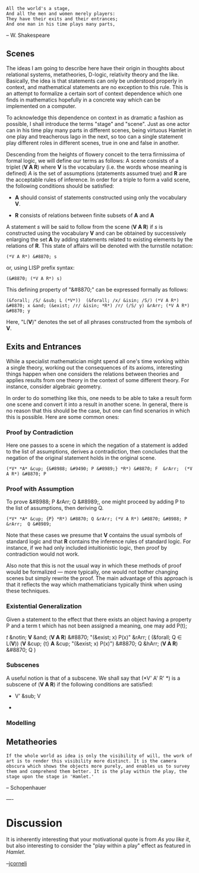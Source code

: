 #+STARTUP: showeverything logdone
#+options: num:nil

: All the world's a stage,
: And all the men and women merely players:
: They have their exits and their entrances;
: And one man in his time plays many parts,
 -- W. Shakespeare

**  Scenes

The ideas I am going to describe here have their origin in thoughts about relational systems, metatheories, D-logic, relativity theory and the like.  Basically, the idea is that statements can only be understood properly in context, and mathematical statements are no exception to this rule.  This is an attempt to formalize a certain sort of context dependence which one finds in mathematics hopefully in a concrete way which can be implemented on a computer.

To acknowledge this dependence on context in as dramatic a fashion as possible, I shall introduce the terms "stage" and "scene".  Just as one actor can in his time play many parts in different scenes, being virtuous Hamlet in one play and treacherous Iago in the next, so too can a single statement play different roles in different scenes, true in one and false in another.

Descending from the heights of flowery conceit to the terra firmissima of formal logic, we will define our terms as follows:  A scene consists of a triplet (*V A R*) where *V* is the vocabulary (i.e. the words whose meaning is defined) /A/ is the set of assumptions (statements assumed true) and *R* are the acceptable rules of inference.   In order for a triple to form a valid scene, the following conditions should be satisfied:

 * *A* should consist of statements constructed using only the vocabulary *V*.

 * *R* consists of relations  between finite subsets of *A* and *A*

A statement /s/ will be said to follow from the scene (*V A R*) if /s/ is constructed using the vocabulary *V* and can be obtained by successively enlarging the set *A* by adding statements related to existing elements by the relations of *R*.   This state of affairs will be denoted with the turnstile notation:

: (*V A R*) &#8870; s

or, using LISP prefix syntax:

: (&#8870; (*V A R*) s)

This defining property of "&#8870;" can be expressed formally as follows:

: (&forall; /S/ &sub; L (*V*))  (&forall; /x/ &isin; /S/) (*V A R*) &#8870; x &and; (&exist; /r/ &isin; *R*) /r/ (/S/ y) &rArr; (*V A R*) &#8870; y

Here, "L(*V*)" denotes the set of all phrases constructed from the symbols of *V*.  

**  Exits and Entrances

While a specialist mathematician might spend all one's time working within a single theory, working out the consequences of its axioms, interesting things happen when one considers the relations between theories and applies results from one theory in the context of some different theory.  For instance, consider algebraic geometry.

In order to do something like this, one needs to be able to take a result form one scene and convert it into a result in another scene.  In general, there is no reason that this should be the case, but one can find scenarios in which this is possible.  Here are some common ones:

***  Proof by Contradiction

Here one passes to a scene in which the negation of a statement is added to the list of assumptions, derives a contradiction, then concludes that the negation of the original statement holds in the original scene.

: (*V* *A* &cup; {&#8988; &#9490; P &#8989;} *R*) &#8870; F  &rArr;  (*V A R*) &#8870; P

***  Proof with Assumption

To prove &#8988; P &rArr; Q &#8989;, one might proceed by adding P to the list of assumptions, then deriving Q.

: (*V* *A* &cup; {P} *R*) &#8870; Q &rArr; (*V A R*) &#8870; &#8988; P  &rArr;  Q &#8989;

Note that these cases we presume that *V* contains the usual symbols of standard logic and that *R* contains the inference rules of standard logic.  For instance, if we had only included intuitionistic logic, then proof by contradiction would not work.

Also note that this is not the usual way in which these methods of proof would be formalized --- more typically, one would not bother changing scenes but simply rewrite the proof.  The main advantage of this approach is that it reflects the way which mathematicians typically think when using these techniques.

***  Existential Generalization

Given a statement to the effect that there exists an object having a property P and a term t which has not been assigned a meaning, one may add P(t);

/t/ &notin; *V* &and; (*V A R*) &#8870; "(&exist; x) P(x)"  &rArr;  ( (&forall; Q \in L(*V*))  (*V* &cup; {t} *A* &cup; "(&exist; x) P(x)") &#8870; Q &hArr; (*V A R*) &#8870; Q )

***  Subscenes

A useful notion is that of a subscene.  We shall say that (*V' A' R' *) is a subscene of (*V A R*) if the following conditions are satisfied:

 * V' &sub; V

 * 
 
***  Modelling

**  Metatheories

: If the whole world as idea is only the visibility of will, the work of art is to render this visibility more distinct. It is the camera obscura which shows the objects more purely, and enables us to survey them and comprehend them better. It is the play within the play, the stage upon the stage in 'Hamlet.'
-- Schopenhauer

----

* Discussion

It is inherently interesting that your motivational quote is from /As
you like it/, but also interesting to consider the "play within a
play" effect as featured in /Hamlet/.

--[[file:jcorneli.org][jcorneli]]
